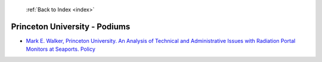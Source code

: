 :ref:`Back to Index <index>`

Princeton University - Podiums
------------------------------

* `Mark E. Walker, Princeton University. An Analysis of Technical and Administrative Issues with Radiation Portal Monitors at Seaports. Policy <../_static/docs/204.pdf>`_
